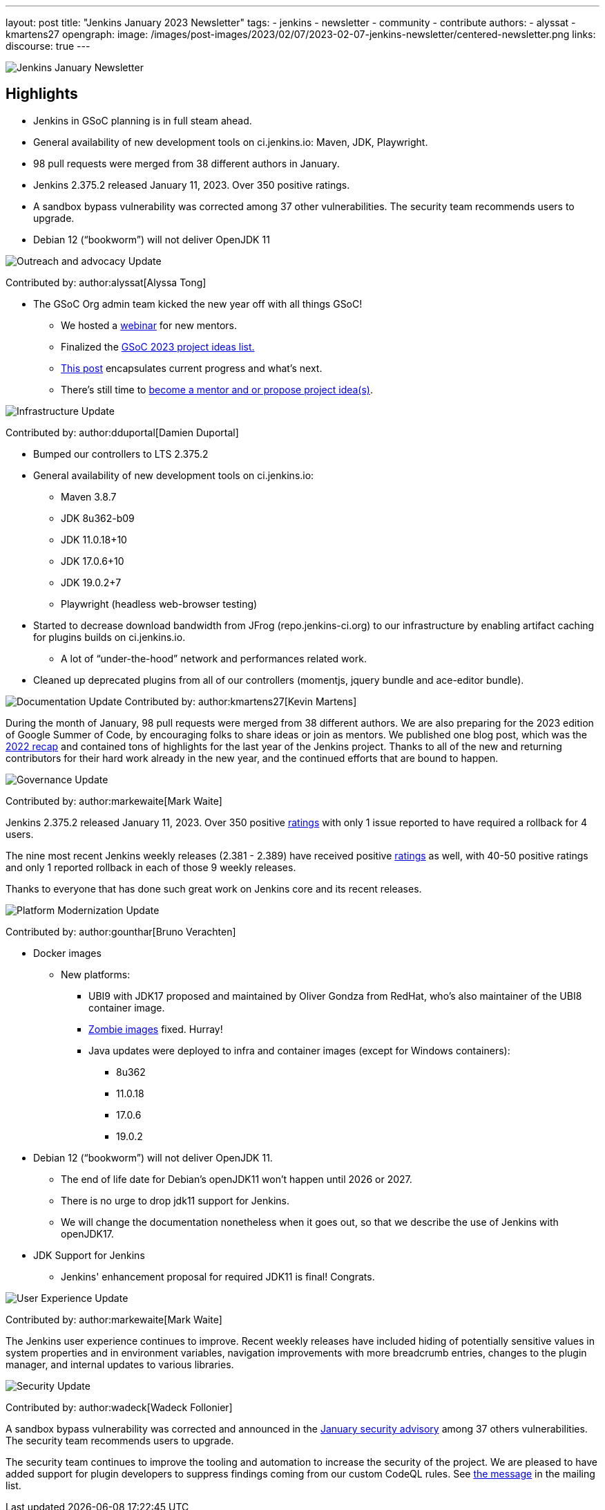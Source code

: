 ---
layout: post
title: "Jenkins January 2023 Newsletter"
tags:
- jenkins
- newsletter
- community
- contribute
authors:
- alyssat
- kmartens27
opengraph:
image: /images/post-images/2023/02/07/2023-02-07-jenkins-newsletter/centered-newsletter.png
links:
discourse: true
---

image:/images/post-images/2023/02/07/2023-02-07-jenkins-newsletter/centered-newsletter.png[Jenkins January Newsletter]

==  Highlights

* Jenkins in GSoC planning is in full steam ahead.
* General availability of new development tools on ci.jenkins.io: Maven, JDK, Playwright.
* 98 pull requests were merged from 38 different authors in January.
* Jenkins 2.375.2 released January 11, 2023.
Over 350 positive ratings.
* A sandbox bypass vulnerability was corrected among 37 other vulnerabilities.
The security team recommends users to upgrade.
* Debian 12 (“bookworm”) will not deliver OpenJDK 11

[[outreach]]
image:/images/post-images/2023/01/12/jenkins-newsletter/outreach-and-advocacy.png[Outreach and advocacy Update]

Contributed by: author:alyssat[Alyssa Tong]

* The GSoC Org admin team kicked the new year off with all things GSoC!

** We hosted a https://youtu.be/gGTZtKjVlK0[webinar] for new mentors.
** Finalized the https://www.jenkins.io/projects/gsoc/2023/project-ideas/[GSoC 2023
project ideas list.]
** https://www.jenkins.io/blog/2023/02/01/gsoc-update/[This post] encapsulates current progress and what’s next.
** There’s still time to
https://community.jenkins.io/t/jenkins-in-gsoc-2023-mentors-org-admins-project-ideas-wanted/4387[become a mentor and or propose project idea(s)].

image:/images/post-images/2023/01/12/jenkins-newsletter/infrastructure.png[Infrastructure Update]

Contributed by: author:dduportal[Damien Duportal]

* Bumped our controllers to LTS 2.375.2
* General availability of new development tools on ci.jenkins.io:
** Maven 3.8.7
** JDK 8u362-b09
** JDK 11.0.18+10
** JDK 17.0.6+10
** JDK 19.0.2+7
** Playwright (headless web-browser testing)

* Started to decrease download bandwidth from JFrog (repo.jenkins-ci.org)  to our infrastructure by enabling artifact caching for plugins builds on  ci.jenkins.io.
** A lot of “under-the-hood” network and performances related work.
* Cleaned up deprecated plugins from all of our controllers (momentjs, jquery bundle and ace-editor bundle).


[[documentation]]
image:/images/post-images/2023/02/07/2023-02-07-jenkins-newsletter/documentation.png[Documentation Update]
Contributed by: author:kmartens27[Kevin Martens]

During the month of January, 98 pull requests were merged from 38  different authors.
We are also preparing for the 2023 edition of Google  Summer of Code, by encouraging folks to share ideas or join as mentors.
We published one blog post, which was the link:/blog/2023/01/12/jenkins-newsletter/[2022 recap] and contained tons of highlights for the last year of the Jenkins project.
Thanks to all of the new and returning contributors for their hard work already in the new year, and the continued efforts that are bound to happen.

[[Governance]]
image:/images/post-images/2023/01/12/jenkins-newsletter/governance.png[Governance Update]

Contributed by: author:markewaite[Mark Waite]

Jenkins 2.375.2 released January 11, 2023.
Over 350 positive https://www.jenkins.io/changelog-stable/#v2.375.2[ratings] with only 1  issue reported to have required a rollback for 4 users.

The nine most recent Jenkins weekly releases (2.381 - 2.389) have received positive link:/changelog/#v2.389[ratings] as well, with 40-50 positive ratings and only 1 reported rollback in each of those 9 weekly releases.

Thanks to everyone that has done such great work on Jenkins core and its recent releases.

[[platform]]
image:/images/post-images/2023/01/12/jenkins-newsletter/platform-modernization.png[Platform Modernization Update]

Contributed by: author:gounthar[Bruno Verachten]

* Docker images
** New platforms:
*** UBI9 with JDK17 proposed and maintained by Oliver Gondza from RedHat, who's also maintainer of the UBI8 container image.
*** https://github.com/jenkins-infra/helpdesk/issues/3318[Zombie images] fixed. Hurray!
*** Java updates were deployed to infra and container images (except for Windows containers):
**** 8u362
**** 11.0.18
**** 17.0.6
**** 19.0.2
* Debian 12 (“bookworm”) will not deliver OpenJDK 11.
** The end of life date for Debian’s openJDK11 won’t happen until 2026 or 2027.
** There is no urge to drop jdk11 support for Jenkins.
** We will change the documentation nonetheless when it goes out, so that  we describe the use of Jenkins with openJDK17.
* JDK Support for Jenkins
** Jenkins' enhancement proposal for required JDK11 is final!
Congrats.

[[modern-ui]]
image:/images/post-images/2023/01/12/jenkins-newsletter/ui_ux.png[User Experience Update]

Contributed by: author:markewaite[Mark Waite]

The Jenkins user experience continues to improve. Recent weekly releases have included hiding of potentially sensitive values in system properties and in environment variables, navigation improvements with more breadcrumb entries, changes to the plugin manager, and internal updates to various libraries.

[[security-fixes]]
image:/images/post-images/2023/01/12/jenkins-newsletter/security.png[Security Update]

Contributed by: author:wadeck[Wadeck Follonier]

A sandbox bypass vulnerability was corrected and announced in the https://www.jenkins.io/security/advisory/2023-01-24/[January security advisory] among 37 others vulnerabilities.
The security team recommends users to upgrade.

The security team continues to improve the tooling and automation to  increase the security of the project.
We are pleased to have added  support for plugin developers to suppress findings coming from our custom CodeQL rules.
See https://groups.google.com/g/jenkinsci-dev/c/OMe_zN8-Tkc/m/Nnqv14sbBAAJ[the message] in the mailing list.
